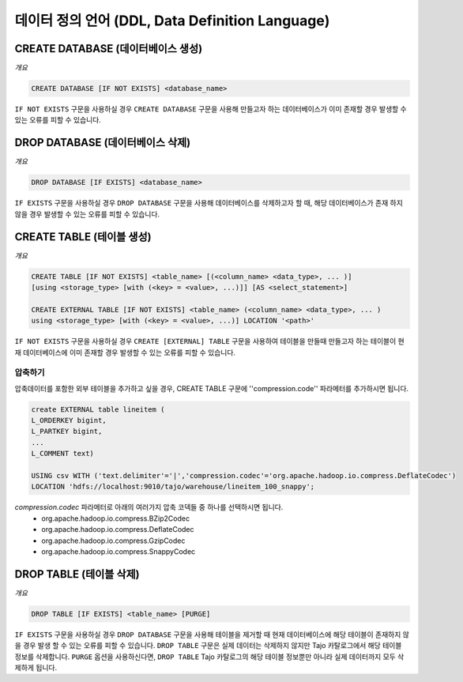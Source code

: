**************************************************************
데이터 정의 언어 (DDL, Data Definition Language)
**************************************************************

==============================================
CREATE DATABASE (데이터베이스 생성)
==============================================

*개요*

.. code-block:: sql

  CREATE DATABASE [IF NOT EXISTS] <database_name> 

``IF NOT EXISTS`` 구문을 사용하실 경우 ``CREATE DATABASE`` 구문을 사용해 만들고자 하는 데이터베이스가 이미 존재할 경우 발생할 수 있는 오류를 피할 수 있습니다.

==============================================
DROP DATABASE (데이터베이스 삭제)
==============================================

*개요*

.. code-block:: sql

  DROP DATABASE [IF EXISTS] <database_name>

``IF EXISTS`` 구문을 사용하실 경우 ``DROP DATABASE`` 구문을 사용해 데이터베이스를 삭제하고자 할 때, 해당 데이터베이스가 존재 하지 않을 경우 발생할 수 있는 오류를 피할 수 있습니다.

==============================================
CREATE TABLE (테이블 생성)
==============================================

*개요*

.. code-block:: sql

  CREATE TABLE [IF NOT EXISTS] <table_name> [(<column_name> <data_type>, ... )]
  [using <storage_type> [with (<key> = <value>, ...)]] [AS <select_statement>]

  CREATE EXTERNAL TABLE [IF NOT EXISTS] <table_name> (<column_name> <data_type>, ... )
  using <storage_type> [with (<key> = <value>, ...)] LOCATION '<path>'

``IF NOT EXISTS`` 구문을 사용하실 경우 ``CREATE [EXTERNAL] TABLE`` 구문을 사용하여 테이블을 만들때 만들고자 하는 테이블이 현재 데이터베이스에 이미 존재할 경우 발생할 수 있는 오류를 피할 수 있습니다.

------------------------
 압축하기
------------------------

압축데이터를 포함한 외부 테이블을 추가하고 싶을 경우, CREATE TABLE 구문에 ''compression.code'' 파라메터를 추가하시면 됩니다.

.. code-block:: sql

  create EXTERNAL table lineitem (
  L_ORDERKEY bigint, 
  L_PARTKEY bigint, 
  ...
  L_COMMENT text) 

  USING csv WITH ('text.delimiter'='|','compression.codec'='org.apache.hadoop.io.compress.DeflateCodec')
  LOCATION 'hdfs://localhost:9010/tajo/warehouse/lineitem_100_snappy';

`compression.codec` 파라메터로 아래의 여러가지 압축 코덱들 중 하나를 선택하시면 됩니다.
  * org.apache.hadoop.io.compress.BZip2Codec
  * org.apache.hadoop.io.compress.DeflateCodec
  * org.apache.hadoop.io.compress.GzipCodec
  * org.apache.hadoop.io.compress.SnappyCodec 

==============================================
 DROP TABLE (테이블 삭제)
==============================================

*개요*

.. code-block:: sql

  DROP TABLE [IF EXISTS] <table_name> [PURGE]

``IF EXISTS`` 구문을 사용하실 경우 ``DROP DATABASE`` 구문을 사용해 테이블을 제거할 때 현재 데이터베이스에 해당 테이블이 존재하지 않을 경우 발생 할 수 있는 오류를 피할 수 있습니다. ``DROP TABLE`` 구문은 실제 데이터는 삭제하지 않지만 Tajo 카탈로그에서 해당 테이블 정보를 삭제합니다. ``PURGE`` 옵션을 사용하신다면, ``DROP TABLE`` Tajo 카탈로그의 해당 테이블 정보뿐만 아니라 실제 데이터까지 모두 삭제하게 됩니다.
